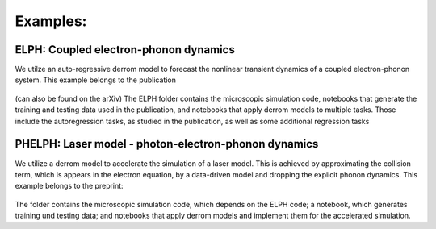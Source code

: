 Examples:
=========

**ELPH:** Coupled electron-phonon dynamics
------------------------------------------

We utilze an auto-regressive derrom model to forecast the nonlinear transient dynamics of a coupled electron-phonon system. This example belongs to the publication

    .. _Data-driven forecasting of nonequilibrium solid-state dynamics: https://doi.org/10.1103/PhysRevB.107.184306

(can also be found on the arXiv) The ELPH folder contains the microscopic simulation code, notebooks that generate the training and testing data used in the publication, and notebooks that apply derrom models to multiple tasks. Those include the autoregression tasks, as studied in the publication, as well as some additional regression tasks


**PHELPH:** Laser model - photon-electron-phonon dynamics
---------------------------------------------------------

We utilize a derrom model to accelerate the simulation of a laser model. This is achieved by approximating the collision term, which is appears in the electron equation, by a data-driven model and dropping the explicit phonon dynamics. This example belongs to the preprint:

    .. _Data-Driven Acceleration of Multi-Physics Simulations: https://arxiv.org/abs/2402.16433
    
The folder contains the microscopic simulation code, which depends on the ELPH code; a notebook, which generates training und testing data; and notebooks that apply derrom models and implement them for the accelerated simulation.
    